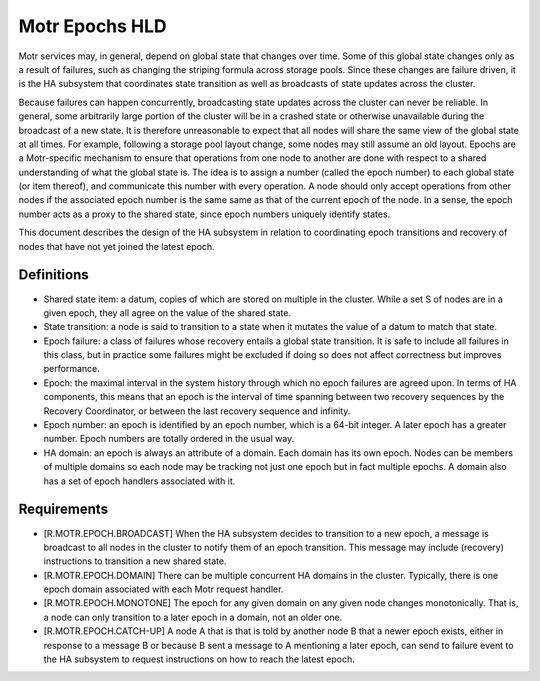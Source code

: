 ================
Motr Epochs HLD
================
Motr services may, in general, depend on global state that changes over time. Some of this global state changes only as a result of failures, such as changing the striping formula across storage pools. Since these changes are failure driven, it is the HA subsystem that coordinates state transition as well as broadcasts of state updates across the cluster.

Because failures can happen concurrently, broadcasting state updates across the cluster can never be reliable. In general, some arbitrarily large portion of the cluster will be in a crashed state or otherwise unavailable during the broadcast of a new state. It is therefore unreasonable to expect that all nodes will share the same view of the global state at all times. For example, following a storage pool layout change, some nodes may still assume an old layout. Epochs are a Motr-specific mechanism to ensure that operations from one node to another are done with respect to a shared understanding of what the global state is. The idea is to assign a number (called the epoch number) to each global state (or item thereof), and communicate this number with every operation. A node should only accept operations from other nodes if the associated epoch number is the same same as that of the current epoch of the node. In a sense, the epoch number acts as a proxy to the shared state, since epoch numbers uniquely identify states.

This document describes the design of the HA subsystem in relation to coordinating epoch transitions and recovery of nodes that have not yet joined the latest epoch.

***************
Definitions
***************   

- Shared state item: a datum, copies of which are stored on multiple in the cluster. While a set S of nodes are in a given epoch, they all agree on the value of the shared state. 

- State transition: a node is said to transition to a state when it mutates the value of a datum to match that state. 

- Epoch failure: a class of failures whose recovery entails a global state transition. It is safe to include all failures in this class, but in practice some failures might be excluded if doing so does not affect correctness but improves performance.  

- Epoch: the maximal interval in the system history through which no epoch failures are agreed upon. In terms of HA components, this means that an epoch is the interval of time spanning between two recovery sequences by the Recovery Coordinator, or between the last recovery sequence and infinity. 

- Epoch number: an epoch is identified by an epoch number, which is a 64-bit integer. A later epoch has a greater number. Epoch numbers are totally ordered in the usual way. 

- HA domain: an epoch is always an attribute of a domain. Each domain has its own epoch. Nodes can be members of multiple domains so each node may be tracking not just one epoch but in fact multiple epochs. A domain also has a set of epoch handlers associated with it.

***************
Requirements
***************

- [R.MOTR.EPOCH.BROADCAST] When the HA subsystem decides to transition to a new epoch, a message is broadcast to all nodes in the cluster to notify them of an epoch transition. This message may include (recovery) instructions to transition a new shared state. 

- [R.MOTR.EPOCH.DOMAIN] There can be multiple concurrent HA domains in the cluster. Typically, there is one epoch domain associated with each Motr request handler. 

- [R.MOTR.EPOCH.MONOTONE] The epoch for any given domain on any given node changes monotonically. That is, a node can only transition to a later epoch in a domain, not an older one. 

- [R.MOTR.EPOCH.CATCH-UP] A node A that is that is told by another node B that a newer epoch exists, either in response to a message B or because B sent a message to A mentioning a later epoch, can send to failure event to the HA subsystem to request instructions on how to reach the latest epoch. 


